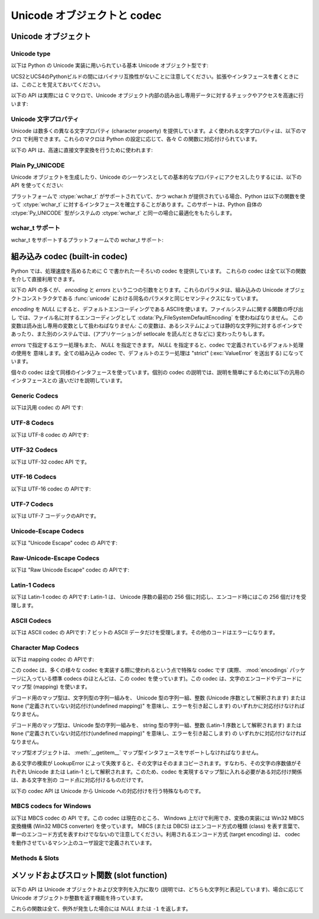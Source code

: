 .. highlightlang:: c

.. _unicodeobjects:

Unicode オブジェクトと codec
-----------------------------

.. sectionauthor:: Marc-Andre Lemburg <mal@lemburg.com>

Unicode オブジェクト
^^^^^^^^^^^^^^^^^^^^^

Unicode type
"""""""""""""

以下は Python の Unicode 実装に用いられている基本 Unicode  オブジェクト型です:


.. ctype:: Py_UNICODE

   この型はUnicode序数(Unicode ordinal)を保持するための基礎単位として、 Pythonが内部的に使います。
   Pythonのデフォルトのビルドでは、 :ctype:`Py_UNICODE` として16-bit型を利用し、 Unicodeの値を内部ではUCS-2で保持します。
   UCS4版のPythonをビルドすることもできます。(最近の多くのLinuxディストリビューションでは UCS4版のPythonがついてきます)
   UCS4版ビルドでは :ctype:`Py_UNICODE` に32-bit型を利用し、内部ではUnicode データをUCS4で保持します。
   :ctype:`wchar_t` が利用できて、PythonのUnicodeに関するビルドオプションと
   一致するときは、 :ctype:`Py_UNICODE` は :ctype:`wchar_t` をtypedefでエイリアス
   され、ネイティブプラットフォームに対する互換性を高めます。それ以外のすべてのプラットフォームでは、 :ctype:`Py_UNICODE` は
   :ctype:`unsigned short` (UCS2) か :ctype:`unsigned long` (UCS4) の
   typedefによるエイリアスになります。

UCS2とUCS4のPythonビルドの間にはバイナリ互換性がないことに注意してください。拡張やインタフェースを書くときには、このことを覚えておいてください。


.. ctype:: PyUnicodeObject

   この :ctype:`PyObject` のサブタイプは Unicode オブジェクトを表現します。


.. cvar:: PyTypeObject PyUnicode_Type

   この :ctype:`PyTypeObject` のインスタンスは Python の Unicode 型を表現します。
   Pythonレイヤにおける ``unicode`` や ``types.UnicodeType`` と同じオブジェクトです。

以下の API は実際には C マクロで、Unicode オブジェクト内部の読み出し専用データに対するチェックやアクセスを高速に行います:


.. cfunction:: int PyUnicode_Check(PyObject *o)

   *o* が Unicode 文字列型か Unicode 文字列型のサブタイプであるときに真を返します。

   .. versionchanged:: 2.2
      サブタイプを引数にとれるようになりました.


.. cfunction:: int PyUnicode_CheckExact(PyObject *o)

   *o* が Unicode 文字列型で、かつ Unicode 文字列型のサブタイプでないときに真を返します。

   .. versionadded:: 2.2


.. cfunction:: Py_ssize_t PyUnicode_GET_SIZE(PyObject *o)

   オブジェクトのサイズを返します。 *o* は :ctype:`PyUnicodeObject` でなければなりません (チェックはしません)。

   .. versionchanged:: 2.5
      これらの関数は以前は :ctype:`int` を返していました。
      この変更により、 64bit システムを正しくサポートするには修正が必要になります。

.. cfunction:: Py_ssize_t PyUnicode_GET_DATA_SIZE(PyObject *o)

   オブジェクトの内部バッファのサイズをバイト数で返します。 *o* は :ctype:`PyUnicodeObject` でなければなりません
   (チェックはしません)。

   .. versionchanged:: 2.5
      これらの関数は以前は :ctype:`int` を返していました。
      この変更により、 64bit システムを正しくサポートするには修正が必要になります。

.. cfunction:: Py_UNICODE* PyUnicode_AS_UNICODE(PyObject *o)

   オブジェクト内部の :ctype:`Py_UNICODE` バッファへのポインタを返します。  *o* は :ctype:`PyUnicodeObject`
   でなければなりません (チェックはしません)。


.. cfunction:: const char* PyUnicode_AS_DATA(PyObject *o)

   オブジェクト内部バッファへのポインタを返します。  *o* は :ctype:`PyUnicodeObject` でなければなりません
   (チェックはしません)。

.. cfunction:: int PyUnicode_ClearFreeList()

   free list をクリアします。
   開放できなかった要素数を返します。

   .. versionadded:: 2.6


Unicode 文字プロパティ
""""""""""""""""""""""""

Unicode は数多くの異なる文字プロパティ (character property) を提供しています。よく使われる文字プロパティは、以下のマクロ
で利用できます。これらのマクロは Python の設定に応じて、各々 C の関数に対応付けられています。


.. cfunction:: int Py_UNICODE_ISSPACE(Py_UNICODE ch)

   *ch* が空白文字かどうかに応じて 1 または 0 を返します。


.. cfunction:: int Py_UNICODE_ISLOWER(Py_UNICODE ch)

   *ch* が小文字かどうかに応じて 1 または 0 を返します。


.. cfunction:: int Py_UNICODE_ISUPPER(Py_UNICODE ch)

   *ch* が大文字かどうかに応じて 1 または 0 を返します。


.. cfunction:: int Py_UNICODE_ISTITLE(Py_UNICODE ch)

   *ch* がタイトルケース文字 (titlecase character) かどうかに応じて 1 または 0 を返します。


.. cfunction:: int Py_UNICODE_ISLINEBREAK(Py_UNICODE ch)

   *ch* が改行文字かどうかに応じて 1 または 0 を返します。


.. cfunction:: int Py_UNICODE_ISDECIMAL(Py_UNICODE ch)

   *ch* が 10 進の数字文字かどうかに応じて 1 または 0 を返します。


.. cfunction:: int Py_UNICODE_ISDIGIT(Py_UNICODE ch)

   *ch* が 2 進の数字文字かどうかに応じて 1 または 0 を返します。


.. cfunction:: int Py_UNICODE_ISNUMERIC(Py_UNICODE ch)

   *ch* が数字文字かどうかに応じて 1 または 0 を返します。


.. cfunction:: int Py_UNICODE_ISALPHA(Py_UNICODE ch)

   *ch* がアルファベット文字かどうかに応じて 1 または 0 を返します。


.. cfunction:: int Py_UNICODE_ISALNUM(Py_UNICODE ch)

   *ch* が英数文字かどうかに応じて 1 または 0 を返します。

以下の API は、高速に直接文字変換を行うために使われます:


.. cfunction:: Py_UNICODE Py_UNICODE_TOLOWER(Py_UNICODE ch)

   *ch* を小文字に変換したものを返します。


.. cfunction:: Py_UNICODE Py_UNICODE_TOUPPER(Py_UNICODE ch)

   *ch* を大文字に変換したものを返します。


.. cfunction:: Py_UNICODE Py_UNICODE_TOTITLE(Py_UNICODE ch)

   *ch* をタイトルケース文字に変換したものを返します。


.. cfunction:: int Py_UNICODE_TODECIMAL(Py_UNICODE ch)

   *ch* を 10 進の正の整数に変換したものを返します。不可能ならば ``-1`` を返します。このマクロは例外を送出しません。


.. cfunction:: int Py_UNICODE_TODIGIT(Py_UNICODE ch)

   *ch* を一桁の 2 進整数に変換したものを返します。不可能ならば ``-1`` を返します。このマクロは例外を送出しません。


.. cfunction:: double Py_UNICODE_TONUMERIC(Py_UNICODE ch)

   *ch* を :ctype:`double` に変換したものを返します。不可能ならば ``-1.0`` を返します。このマクロは例外を送出しません。


Plain Py_UNICODE
""""""""""""""""

Unicode オブジェクトを生成したり、Unicode のシーケンスとしての基本的なプロパティにアクセスしたりするには、以下の API を使ってください:


.. cfunction:: PyObject* PyUnicode_FromUnicode(const Py_UNICODE *u, Py_ssize_t size)

   *size* で指定された長さを持つ Py_UNICODE 型バッファ *u*  から Unicode オブジェクトを生成します。 *u* を *NULL*
   にしてもよく、その場合オブジェクトの内容は未定義です。バッファに必要な情報を埋めるのはユーザの責任です。バッファの内容は新たなオブジェクトに
   コピーされます。バッファが *NULL* でない場合、戻り値は共有されたオブジェクトになることがあります。従って、この関数が返す Unicode
   オブジェクトを変更してよいのは *u* が *NULL* のときだけです。

   .. versionchanged:: 2.5
      この関数は以前は *size* の型に :ctype:`int` を利用していました。
      この変更により、 64bit システムを正しくサポートするには修正が必要になります。

.. cfunction:: Py_UNICODE* PyUnicode_AsUnicode(PyObject *unicode)

   Unicode オブジェクトの内部バッファ :ctype:`Py_UNICODE` に対する読み出し専用のポインタを返します。 *unicode* が
   Unicode オブジェクトでなければ *NULL* を返します。


.. cfunction:: Py_ssize_t PyUnicode_GetSize(PyObject *unicode)

   Unicode オブジェクトの長さを返します。

   .. versionchanged:: 2.5
      これらの関数は以前は :ctype:`int` を返していました。
      この変更により、 64bit システムを正しくサポートするには修正が必要になります。

.. cfunction:: PyObject* PyUnicode_FromEncodedObject(PyObject *obj, const char *encoding, const char *errors)

   あるエンコード方式でエンコードされたオブジェクト *obj* を Unicode オブジェクトに型強制して、参照カウントをインクリメントして返します。

   型強制は以下のようにして行われます:

   文字列やその他の char バッファ互換オブジェクトの場合、オブジェクトは *encoding* に従ってデコードされます。このとき *error* で
   定義されたエラー処理を用います。これら二つの引数は *NULL* にでき、その場合デフォルト値が使われます (詳細は次の節を参照してください)

   その他のUnicodeオブジェクトを含むオブジェクトは :exc:`TypeError` 例外を引き起こします。

   この API は、エラーが生じたときには *NULL* を返します。呼び出し側は返されたオブジェクトを decref する責任があります。


.. cfunction:: PyObject* PyUnicode_FromObject(PyObject *obj)

   ``PyUnicode_FromEncodedObject(obj, NULL, "strict")`` を行うショートカットで、インタプリタは Unicode
   への型強制が必要な際に常にこの関数を使います。

プラットフォームで :ctype:`wchar_t` がサポートされていて、かつ wchar.h が提供されている場合、Python は以下の関数を使って
:ctype:`wchar_t` に対するインタフェースを確立することがあります。このサポートは、Python 自体の :ctype:`Py_UNICODE`
型がシステムの :ctype:`wchar_t` と同一の場合に最適化をもたらします。

wchar_t サポート
"""""""""""""""""

wchar_t をサポートするプラットフォームでの wchar_t サポート:

.. cfunction:: PyObject* PyUnicode_FromWideChar(const wchar_t *w, Py_ssize_t size)

   *size* の :ctype:`wchar_t` バッファ *w* から Unicode オブジェクトを生成します。失敗すると *NULL* を返します。

   .. versionchanged:: 2.5
      この関数は以前は *size* の型に :ctype:`int` を利用していました。
      この変更により、 64bit システムを正しくサポートするには修正が必要になります。


.. cfunction:: Py_ssize_t PyUnicode_AsWideChar(PyUnicodeObject *unicode, wchar_t *w, Py_ssize_t size)

   Unicode オブジェクトの内容を :ctype:`wchar_t` バッファ *w* にコピーします。最大で *size* 個の
   :ctype:`wchar_t` 文字を (末尾の 0-終端文字を除いて) コピーします。コピーした :ctype:`wchar_t`
   文字の個数を返します。エラーの時には -1 を返します。 :ctype:`wchar_t` 文字列は 0-終端されている場合も、されていない場合も
   あります。関数の呼び出し手の責任で、アプリケーションの必要に応じて :ctype:`wchar_t` 文字列を 0-終端してください。

   .. versionchanged:: 2.5
      この関数は以前は :ctype:`int` を返していました。
      この変更により、 64bit システムを正しくサポートするには修正が必要になります。


.. _builtincodecs:

組み込み codec (built-in codec)
^^^^^^^^^^^^^^^^^^^^^^^^^^^^^^^

Python では、処理速度を高めるために C で書かれた一そろいの codec を提供しています。
これらの codec は全て以下の関数を介して直接利用できます。

以下の API の多くが、 *encoding* と *errors* という二つの引数をとります。これらのパラメタは、組み込みの Unicode
オブジェクトコンストラクタである :func:`unicode` における同名のパラメタと同じセマンティクスになっています。

*encoding* を *NULL* にすると、デフォルトエンコーディングである ASCIIを使います。ファイルシステムに関する関数の呼び出し
では、ファイル名に対するエンコーディングとして :cdata:`Py_FileSystemDefaultEncoding` を使わねばなりません。
この変数は読み出し専用の変数として扱わねばなりません: この変数は、あるシステムによっては静的な文字列に対するポインタで
あったり、また別のシステムでは、(アプリケーションが setlocale を読んだときなどに) 変わったりもします。

*errors* で指定するエラー処理もまた、 *NULL* を指定できます。 *NULL* を指定すると、codec で定義されているデフォルト処理の使用を
意味します。全ての組み込み codec で、デフォルトのエラー処理は "strict" (:exc:`ValueError` を送出する) になっています。

個々の codec は全て同様のインタフェースを使っています。個別の codec の説明では、説明を簡単にするために以下の汎用のインタフェースとの
違いだけを説明しています。


Generic Codecs
""""""""""""""

以下は汎用 codec の API です:

.. cfunction:: PyObject* PyUnicode_Decode(const char *s, Py_ssize_t size, const char *encoding, const char *errors)

   何らかのエンコード方式でエンコードされた、 *size* バイトの文字列 *s* をデコードして Unicode オブジェクトを生成します。
   *encoding* と *errors* は、組み込み関数 unicode() の同名のパラメタと同じ意味を持ちます。使用する codec の検索は、
   Python の codec レジストリを使って行います。codec が例外を送出した場合には *NULL* を返します。

   .. versionchanged:: 2.5
      この関数は以前は *size* の型に :ctype:`int` を利用していました。
      この変更により、 64bit システムを正しくサポートするには修正が必要になります。

.. cfunction:: PyObject* PyUnicode_Encode(const Py_UNICODE *s, Py_ssize_t size, const char *encoding, const char *errors)

   *size* で指定されたサイズの :ctype:`Py_UNICODE` バッファをエンコードした Python 文字列オブジェクトを返します。
   *encoding* および *errors* は Unicode 型の :meth:`encode` メソッドに与える同名のパラメタと
   同じ意味を持ちます。使用する codec の検索は、 Python の codec レジストリを使って行います。codec が例外を送出した場合には
   *NULL* を返します。

   .. versionchanged:: 2.5
      この関数は以前は *size* の型に :ctype:`int` を利用していました。
      この変更により、 64bit システムを正しくサポートするには修正が必要になります。

.. cfunction:: PyObject* PyUnicode_AsEncodedString(PyObject *unicode, const char *encoding, const char *errors)

   Unicode オブジェクトをエンコードし、その結果を Python 文字列オブジェクトとして返します。 *encoding* および *errors* は
   Unicode 型の :meth:`encode` メソッドに与える同名のパラメタと同じ意味を持ちます。使用する codec の検索は、 Python の
   codec レジストリを使って行います。codec が例外を送出した場合には *NULL* を返します。


UTF-8 Codecs
""""""""""""

以下は UTF-8 codec の APIです:


.. cfunction:: PyObject* PyUnicode_DecodeUTF8(const char *s, Py_ssize_t size, const char *errors)

   UTF-8 でエンコードされた *size* バイトの文字列 *s* から Unicode オブジェクトを生成します。codec が例外を送出した場合には
   *NULL* を返します。

   .. versionchanged:: 2.5
      この関数は以前は *size* の型に :ctype:`int` を利用していました。
      この変更により、 64bit システムを正しくサポートするには修正が必要になります。

.. cfunction:: PyObject* PyUnicode_DecodeUTF8Stateful(const char *s, Py_ssize_t size, const char *errors, Py_ssize_t *consumed)

   *consumed* が *NULL* の場合、 :cfunc:`PyUnicode_DecodeUTF8` と同じように動作します。 *consumed* が
   *NULL* でない場合、 :cfunc:`PyUnicode_DecodeUTF8Stateful` は末尾の不完全な UTF-8 バイト列
   をエラーとみなしません。これらのバイト列はデコードされず、デコードされたバイト数を *consumed* に返します。

   .. versionadded:: 2.4

   .. versionchanged:: 2.5
      この関数は以前は *size* の型に :ctype:`int` を利用していました。
      この変更により、 64bit システムを正しくサポートするには修正が必要になります。

.. cfunction:: PyObject* PyUnicode_EncodeUTF8(const Py_UNICODE *s, Py_ssize_t size, const char *errors)

   *size* で指定された長さを持つ :ctype:`Py_UNICODE` 型バッファを UTF-8 でエンコードし、 Python
   文字列オブジェクトにして返します。 codec が例外を送出した場合には *NULL* を返します。

   .. versionchanged:: 2.5
      この関数は以前は *size* の型に :ctype:`int` を利用していました。
      この変更により、 64bit システムを正しくサポートするには修正が必要になります。

.. cfunction:: PyObject* PyUnicode_AsUTF8String(PyObject *unicode)

   UTF-8 で Unicode オブジェクトをエンコードし、結果を Python 文字列オブジェクトとして返します。エラー処理は "strict" です。
   codec が例外を送出した場合には *NULL* を返します。


UTF-32 Codecs
"""""""""""""

以下は UTF-32 codec API です。


.. cfunction:: PyObject* PyUnicode_DecodeUTF32(const char *s, Py_ssize_t size, const char *errors, int *byteorder)

   UTF-32 でエンコードされたバッファ文字列から *length* バイトをデコードし、
   Unicodeオブジェクトとして返します。
   *errors* は(非 *NULL* なら)エラーハンドラを指定します。デフォルトは "strict" です。

   *byteorder* が非 *NULL* の時、デコーダは与えられたオーダーでデコードを開始します。 ::

      *byteorder == -1: little endian
      *byteorder == 0:  native order
      *byteorder == 1:  big endian

   ``*byteorder`` が 0 で入力データの最初の4バイトがバイトオーダーマーク(BOM)だった場合、
   デコーダーはBOMによってバイトオーダーを切り替え、BOMは結果の unicode 文字列には含まれません。
   ``*byteorder`` が ``-1`` か ``1`` だった場合、すべてのBOMは出力へコピーされます。

   デコードが完了した後、入力データの終端に来た時点でのバイトオーダーを *\*byteorder* にセットします。

   narrow build の場合、BMP外のコードポイントはサロゲートペアとしてデコードされます。

   *byteorder* が *NULL* のとき、コーデックは native order モードで開始します。

   codec が例外を発生させたときは *NULL* を返します。

   .. versionadded:: 2.6


.. cfunction:: PyObject* PyUnicode_DecodeUTF32Stateful(const char *s, Py_ssize_t size, const char *errors, int *byteorder, Py_ssize_t *consumed)

   *consumed* が *NULL* のとき、 :cfunc:`PyUnicode_DecodeUTF32` と同じように振る舞います。
   *consumed* が非 *NULL* のとき、 :cfunc:`PyUnicode_DecodeUTF32Stateful` は末尾の
   不完全な(4で割り切れない数などの)UTF-32バイト列をエラーとして扱いません。
   末尾の不完全なバイト列はデコードされず、デコードされたバイトすが *consumed*
   に格納されます。

   .. versionadded:: 2.6


.. cfunction:: PyObject* PyUnicode_EncodeUTF32(const Py_UNICODE *s, Py_ssize_t size, const char *errors, int byteorder)

   *s* の Unicode データを UTF-32 にエンコードした値を格納した Python の bytes
   オブジェクトを返します。
   出力は以下のバイトオーダーで従って書かれます。 ::

      byteorder == -1: little endian
      byteorder == 0:  native byte order (writes a BOM mark)
      byteorder == 1:  big endian

   byteorder が ``0`` のとき、出力文字列は常にUnicode BOMマーク(U+FEFF)で始まります。
   それ以外の2つのモードでは、先頭にBOMマークは出力されません。

   *Py_UNICODE_WIDE* が定義されていないとき、サロゲートペアを1つのコードポイントとして
   出力します。

   コーデックが例外を発生させた場合、 *NULL* を返します。

   .. versionadded:: 2.6


.. cfunction:: PyObject* PyUnicode_AsUTF32String(PyObject *unicode)

   ネイティブバイトオーダーで UTF-32 エンコーディングを使って Python 文字列を
   返します。
   文字列は常に BOM マークで始まります。
   エラーハンドラは "strict" です。
   コーデックが例外を発生させたときは *NULL* を返します。

   .. versionadded:: 2.6


UTF-16 Codecs
"""""""""""""

以下は UTF-16 codec の APIです:


.. cfunction:: PyObject* PyUnicode_DecodeUTF16(const char *s, Py_ssize_t size, const char *errors, int *byteorder)

   UTF-16 でエンコードされたバッファ *s* から *size* バイトデコードして、結果を Unicode オブジェクトで返します。 *errors*
   は (*NULL* でない場合) エラー処理方法を定義します。デフォルト値は "strict" です。

   *byteorder* が *NULL* でない場合、デコード機構は以下のように指定されたバイト整列 (byte order) に従ってデコードを開始
   します::

      *byteorder == -1: リトルエンディアン
      *byteorder == 0:  ネイティブ
      *byteorder == 1:  ビッグエンディアン

   ``*byteorder`` が 0 で、入力データの先頭2バイトがバイトオーダーマーク (BOM)
   だった場合、デコーダは BOM が示すバイトオーダーに切り替え、そのBOMを結果の Unicode
   文字列にコピーしません。
   ``*byteorder`` が ``-1`` か ``1`` だった場合、すべてのBOMは出力へコピーされます。
   (出力では ``\ufeff`` か ``\ufffe`` のどちらかになるでしょう)

   デコードを完結した後、*\*byteorder* は入力データの終点現在に
   おけるバイトオーダーに設定されます。

   *byteorder* が *NULL* の場合、 codec はネイティブバイト整列のモードで開始します。

   codec が例外を送出した場合には *NULL* を返します。

   .. versionchanged:: 2.5
      この関数は以前は *size* の型に :ctype:`int` を利用していました。
      この変更により、 64bit システムを正しくサポートするには修正が必要になります。


.. cfunction:: PyObject* PyUnicode_DecodeUTF16Stateful(const char *s, Py_ssize_t size, const char *errors, int *byteorder, Py_ssize_t *consumed)

   *consumed* が *NULL* の場合、 :cfunc:`PyUnicode_DecodeUTF16` と同じように動作します。 *consumed* が
   *NULL* でない場合、 :cfunc:`PyUnicode_DecodeUTF16Stateful` は末尾の不完全な UTF-16 バイト列
   (奇数長のバイト列や分割されたサロゲートペア) をエラーとみなしません。これらのバイト列はデコードされず、デコードされたバイト数を *consumed*
   に返します。

   .. versionadded:: 2.4

   .. versionchanged:: 2.5
      この関数は以前は *size* の型に :ctype:`int` を利用していました。
      この変更により、 64bit システムを正しくサポートするには修正が必要になります。


.. cfunction:: PyObject* PyUnicode_EncodeUTF16(const Py_UNICODE *s, Py_ssize_t size, const char *errors, int byteorder)

   *s* 中の Unicode データを UTF-16 でエンコードした結果が入っている Python 文字列オブジェクトを返します。
   出力は以下のバイトオーダーに従って書き出されます::

      byteorder == -1: リトルエンディアン
      byteorder == 0:  ネイティブ (BOM マーカを書き出します)
      byteorder == 1:  ビッグエンディアン

   byteorder が ``0`` の場合、出力結果となる文字列は常に Unicode BOM マーカ
   (U+FEFF) で始まります。それ以外のモードでは、 BOM マーカを頭につけません。

   *Py_UNICODE_WIDE* が定義されている場合、単一の :ctype:`Py_UNICODE` 値はサロゲートペアとして表現されることがあります。
   *Py_UNICODE_WIDE* が定義されていなければ、各 :ctype:`Py_UNICODE` 値は UCS-2 文字として表現されます。

   codec が例外を送出した場合には *NULL* を返します。

   .. versionchanged:: 2.5
      この関数は以前は *size* の型に :ctype:`int` を利用していました。
      この変更により、 64bit システムを正しくサポートするには修正が必要になります。

.. cfunction:: PyObject* PyUnicode_AsUTF16String(PyObject *unicode)

   ネイティブバイトオーダの UTF-16 でエンコードされた Python 文字列を返します。文字列は常に BOM マーカから始まります。エラー処理は
   "strict" です。 codec が例外を送出した場合には *NULL* を返します。


UTF-7 Codecs
""""""""""""
以下は UTF-7 コーデックのAPIです。

.. cfunction:: PyObject* PyUnicode_DecodeUTF7(const char *s, Py_ssize_t size, const char *errors)

   UTF-7 でエンコードされた *size* バイトの文字列 *s* をデコードして
   Unicode オブジェクトを作成します。
   コーデックが例外を発生させたときは *NULL* を返します。


.. cfunction:: PyObject* PyUnicode_DecodeUTF8Stateful(const char *s, Py_ssize_t size, const char *errors, Py_ssize_t *consumed)

   *consumed* が *NULL* のとき、 :cfunc:`PyUnicode_DecodeUTF7` と同じように動作します。
   *consumed* が非 *NULL* のとき、末尾の不完全な UTF-7 base-64 部分をエラーとしません。
   不完全な部分のバイト列はデコードせずに、デコードしたバイト数を *consumed* に格納します。


.. cfunction:: PyObject* PyUnicode_EncodeUTF7(const Py_UNICODE *s, Py_ssize_t size, int base64SetO, int base64WhiteSpace, const char *errors)

   与えられたサイズの :ctype:`Py_UNICODE` バッファを UTF-7 でエンコードして、
   Python の bytes オブジェクトとして返します。
   コーデックが例外を発生させたときは *NULL* を返します。

   If *base64SetO* is nonzero, "Set O" (punctuation that has no otherwise
   special meaning) will be encoded in base-64.  If *base64WhiteSpace* is
   nonzero, whitespace will be encoded in base-64.  Both are set to zero for the
   Python "utf-7" codec.
   *base64SetO* が非ゼロのとき、 "Set O" 文字
   (他の場合には何も特別な意味を持たない句読点) を base-64 エンコードします。
   *base64WhiteSpace* が非ゼロのとき、空白文字を base-64 エンコードします。
   Python の "utf-7" コーデックでは、両方ともゼロに設定されています。


Unicode-Escape Codecs
"""""""""""""""""""""""

以下は "Unicode Escape" codec の APIです:


.. cfunction:: PyObject* PyUnicode_DecodeUnicodeEscape(const char *s, Py_ssize_t size, const char *errors)

   Unicode-Escape でエンコードされた *size* バイトの文字列 *s* から Unicode オブジェクトを生成します。codec
   が例外を送出した場合には *NULL* を返します。

   .. versionchanged:: 2.5
      この関数は以前は *size* の型に :ctype:`int` を利用していました。
      この変更により、 64bit システムを正しくサポートするには修正が必要になります。


.. cfunction:: PyObject* PyUnicode_EncodeUnicodeEscape(const Py_UNICODE *s, Py_ssize_t size)

   *size* で指定された長さを持つ :ctype:`Py_UNICODE` 型バッファを Unicode-Escape でエンコードし、 Python
   文字列オブジェクトにして返します。 codec が例外を送出した場合には *NULL* を返します。

   .. versionchanged:: 2.5
      この関数は以前は *size* の型に :ctype:`int` を利用していました。
      この変更により、 64bit システムを正しくサポートするには修正が必要になります。


.. cfunction:: PyObject* PyUnicode_AsUnicodeEscapeString(PyObject *unicode)

   Unicode-Escape で Unicode オブジェクトをエンコードし、結果を  Python 文字列オブジェクトとして返します。エラー処理は
   "strict" です。 codec が例外を送出した場合には *NULL* を返します。


Raw-Unicode-Escape Codecs
"""""""""""""""""""""""""

以下は "Raw Unicode Escape" codec の APIです:


.. cfunction:: PyObject* PyUnicode_DecodeRawUnicodeEscape(const char *s, Py_ssize_t size, const char *errors)

   Raw-Unicode-Escape でエンコードされた *size* バイトの文字列 *s* から Unicode オブジェクトを生成します。codec
   が例外を送出した場合には *NULL* を返します。

   .. versionchanged:: 2.5
      この関数は以前は *size* の型に :ctype:`int` を利用していました。
      この変更により、 64bit システムを正しくサポートするには修正が必要になります。


.. cfunction:: PyObject* PyUnicode_EncodeRawUnicodeEscape(const Py_UNICODE *s, Py_ssize_t size, const char *errors)

   *size* で指定された長さを持つ :ctype:`Py_UNICODE` 型バッファを Raw-Unicode-Escape でエンコードし、 Python
   文字列オブジェクトにして返します。 codec が例外を送出した場合には *NULL* を返します。

   .. versionchanged:: 2.5
      この関数は以前は *size* の型に :ctype:`int` を利用していました。
      この変更により、 64bit システムを正しくサポートするには修正が必要になります。


.. cfunction:: PyObject* PyUnicode_AsRawUnicodeEscapeString(PyObject *unicode)

   Raw-Unicode-Escape で Unicode オブジェクトをエンコードし、結果を  Python 文字列オブジェクトとして返します。エラー処理は
   "strict" です。 codec が例外を送出した場合には *NULL* を返します。

Latin-1 Codecs
""""""""""""""

以下は Latin-1 codec の APIです: Latin-1 は、 Unicode 序数の最初の 256 個に対応し、エンコード時にはこの 256
個だけを受理します。


.. cfunction:: PyObject* PyUnicode_DecodeLatin1(const char *s, Py_ssize_t size, const char *errors)

   Latin-1 でエンコードされた *size* バイトの文字列 *s* から Unicode オブジェクトを生成します。codec が例外を送出した場合には
   *NULL* を返します。

   .. versionchanged:: 2.5
      この関数は以前は *size* の型に :ctype:`int` を利用していました。
      この変更により、 64bit システムを正しくサポートするには修正が必要になります。


.. cfunction:: PyObject* PyUnicode_EncodeLatin1(const Py_UNICODE *s, Py_ssize_t size, const char *errors)

   *size* で指定された長さを持つ :ctype:`Py_UNICODE` 型バッファを Latin-1 でエンコードし、 Python
   文字列オブジェクトにして返します。 codec が例外を送出した場合には *NULL* を返します。

   .. versionchanged:: 2.5
      この関数は以前は *size* の型に :ctype:`int` を利用していました。
      この変更により、 64bit システムを正しくサポートするには修正が必要になります。


.. cfunction:: PyObject* PyUnicode_AsLatin1String(PyObject *unicode)

   Latin-1 で Unicode オブジェクトをエンコードし、結果を Python 文字列オブジェクトとして返します。エラー処理は "strict" です。
   codec が例外を送出した場合には *NULL* を返します。

ASCII Codecs
""""""""""""

以下は ASCII codec の APIです: 7 ビットの ASCII データだけを受理します。その他のコードはエラーになります。


.. cfunction:: PyObject* PyUnicode_DecodeASCII(const char *s, Py_ssize_t size, const char *errors)

   ASCII でエンコードされた *size* バイトの文字列 *s* から Unicode オブジェクトを生成します。codec が例外を送出した場合には
   *NULL* を返します。

   .. versionchanged:: 2.5
      この関数は以前は *size* の型に :ctype:`int` を利用していました。
      この変更により、 64bit システムを正しくサポートするには修正が必要になります。


.. cfunction:: PyObject* PyUnicode_EncodeASCII(const Py_UNICODE *s, Py_ssize_t size, const char *errors)

   *size* で指定された長さを持つ :ctype:`Py_UNICODE` 型バッファを ASCII でエンコードし、 Python
   文字列オブジェクトにして返します。 codec が例外を送出した場合には *NULL* を返します。

   .. versionchanged:: 2.5
      この関数は以前は *size* の型に :ctype:`int` を利用していました。
      この変更により、 64bit システムを正しくサポートするには修正が必要になります。


.. cfunction:: PyObject* PyUnicode_AsASCIIString(PyObject *unicode)

   ASCII で Unicode オブジェクトをエンコードし、結果を Python 文字列オブジェクトとして返します。エラー処理は "strict" です。
   codec が例外を送出した場合には *NULL* を返します。


Character Map Codecs
""""""""""""""""""""

以下は mapping codec の APIです:

この codec は、多くの様々な codec を実装する際に使われるという点で特殊な codec です (実際、 :mod:`encodings`
パッケージに入っている標準 codecs のほとんどは、この codec を使っています)。この codec は、文字のエンコードやデコードにマップ型
(mapping) を使います。

デコード用のマップ型は、文字列型の字列一組みを、 Unicode 型の字列一組、整数 (Unicode 序数として解釈されます) または ``None``
("定義されていない対応付け(undefined mapping)" を意味し、エラーを引き起こします) のいずれかに対応付けなければなりません。

デコード用のマップ型は、Unicode 型の字列一組みを、 string 型の字列一組、整数 (Latin-1 序数として解釈されます) または
``None`` ("定義されていない対応付け(undefined mapping)" を意味し、エラーを引き起こします) の
いずれかに対応付けなければなりません。

マップ型オブジェクトは、 :meth:`__getitem__` マップ型インタフェースをサポートしなければなりません。

ある文字の検索が LookupError によって失敗すると、その文字はそのままコピーされます。すなわち、その文字の序数値がそれぞれ  Unicode または
Latin-1 として解釈されます。このため、codec を実現するマップ型に入れる必要がある対応付け関係は、ある文字を別の
コード点に対応付けるものだけです。


.. cfunction:: PyObject* PyUnicode_DecodeCharmap(const char *s, Py_ssize_t size, PyObject *mapping, const char *errors)

   エンコードされた *size* バイトの文字列 *s* から  *mapping* に指定されたオブジェクトを使って Unicode オブジェクトを
   生成します。codec が例外を送出した場合には *NULL* を返します。
   もし、 *mapping* が *NULL* だった場合、latin-1でデコーディングされます。それ以外の場合では、 *mapping* はbyteに対する辞書マップ
   (訳注: sに含まれる文字のunsignedな値をint型でキーとして、値として変換対象の Unicode文字を表すUnicode文字列になっているような辞書)
   か、ルックアップテーブルとして扱われるunicode文字列です。

   文字列(訳注: mappingがunicode文字列として渡された場合)の長さより大きい byte値や、(訳注: mappingにしたがって変換した結果が)
   U+FFFE "characters" になる Byte値は、"undefined mapping" として扱われます。

   .. versionchanged:: 2.4
      mapping引数としてunicodeが使えるようになりました.

   .. versionchanged:: 2.5
      この関数は以前は *size* の型に :ctype:`int` を利用していました。
      この変更により、 64bit システムを正しくサポートするには修正が必要になります。

.. cfunction:: PyObject* PyUnicode_EncodeCharmap(const Py_UNICODE *s, Py_ssize_t size, PyObject *mapping, const char *errors)

   *size* で指定された長さを持つ :ctype:`Py_UNICODE` 型バッファを *mapping* に指定されたオブジェクトを使ってエンコードし、
   Python 文字列オブジェクトにして返します。 codec が例外を送出した場合には *NULL* を返します。

   .. versionchanged:: 2.5
      この関数は以前は *size* の型に :ctype:`int` を利用していました。
      この変更により、 64bit システムを正しくサポートするには修正が必要になります。

.. cfunction:: PyObject* PyUnicode_AsCharmapString(PyObject *unicode, PyObject *mapping)

   Unicode オブジェクトを *mapping* に指定されたオブジェクトを使ってエンコードし、結果を Python 文字列オブジェクトとして返します。
   エラー処理は "strict" です。 codec が例外を送出した場合には *NULL* を返します。

以下の codec API は Unicode から Unicode への対応付けを行う特殊なものです。


.. cfunction:: PyObject* PyUnicode_TranslateCharmap(const Py_UNICODE *s, Py_ssize_t size, PyObject *table, const char *errors)

   *で* 指定された長さを持つ :ctype:`Py_UNICODE` バッファを、文字変換マップ *table* を適用して変換し、変換結果を Unicode
   オブジェクトで返します。codec が例外を発行した場合には *NULL* を返します。

   対応付けを行う *table* は、 Unicode 序数を表す整数を Unicode 序数を表す整数または ``None`` に対応付けます。
   (``None`` の場合にはその文字を削除します)

   対応付けテーブルが提供する必要があるメソッドは :meth:`__getitem__` インタフェースだけです; 従って、辞書や
   シーケンス型を使ってもうまく動作します。対応付けを行っていない (:exc:`LookupError` を起こすような) 文字序数に対しては、
   変換は行わず、そのままコピーします。

   .. versionchanged:: 2.5
      この関数は以前は *size* の型に :ctype:`int` を利用していました。
      この変更により、 64bit システムを正しくサポートするには修正が必要になります。

MBCS codecs for Windows
"""""""""""""""""""""""

以下は MBCS codec の API です。この codec は現在のところ、 Windows 上だけで利用でき、変換の実装には Win32 MBCS
変換機構 (Win32 MBCS converter) を使っています。 MBCS (または DBCS) はエンコード方式の種類 (class)
を表す言葉で、単一のエンコード方式を表すわけでなないので注意してください。利用されるエンコード方式 (target encoding) は、 codec
を動作させているマシン上のユーザ設定で定義されています。


.. cfunction:: PyObject* PyUnicode_DecodeMBCS(const char *s, Py_ssize_t size, const char *errors)

   MBCS でエンコードされた *size* バイトの文字列 *s* から Unicode オブジェクトを生成します。codec が例外を送出した場合には
   *NULL* を返します。

   .. versionchanged:: 2.5
      この関数は以前は *size* の型に :ctype:`int` を利用していました。
      この変更により、 64bit システムを正しくサポートするには修正が必要になります。


.. cfunction:: PyObject* PyUnicode_DecodeMBCSStateful(const char *s, int size, const char *errors, int *consumed)

   *consumed* が *NULL* のとき、 :cfunc:`PyUnicode_DecodeMBCS` と同じ動作をします。
   *consumed* が *NULL* でないとき、 :cfunc:`PyUnicode_DecodeMBCSStateful` は
   文字列の最後にあるマルチバイト文字の前半バイトをデコードせず、 *consumed* にデコードしたバイト数を格納します。

   .. versionadded:: 2.5


.. cfunction:: PyObject* PyUnicode_EncodeMBCS(const Py_UNICODE *s, Py_ssize_t size, const char *errors)

   *size* で指定された長さを持つ :ctype:`Py_UNICODE` 型バッファを MBCS でエンコードし、 Python
   文字列オブジェクトにして返します。 codec が例外を送出した場合には *NULL* を返します。

   .. versionchanged:: 2.5
      この関数は以前は *size* の型に :ctype:`int` を利用していました。
      この変更により、 64bit システムを正しくサポートするには修正が必要になります。


.. cfunction:: PyObject* PyUnicode_AsMBCSString(PyObject *unicode)

   MBCS で Unicode オブジェクトをエンコードし、結果を Python 文字列オブジェクトとして返します。エラー処理は "strict" です。
   codec が例外を送出した場合には *NULL* を返します。


Methods & Slots
"""""""""""""""

.. _unicodemethodsandslots:

メソッドおよびスロット関数 (slot function)
^^^^^^^^^^^^^^^^^^^^^^^^^^^^^^^^^^^^^^^^^^

以下の API は Unicode オブジェクトおよび文字列を入力に取り (説明では、どちらも文字列と表記しています)、場合に応じて Unicode
オブジェクトか整数を返す機能を持っています。

これらの関数は全て、例外が発生した場合には *NULL* または ``-1`` を返します。


.. cfunction:: PyObject* PyUnicode_Concat(PyObject *left, PyObject *right)

   二つの文字列を結合して、新たな Unicode 文字列を生成します。


.. cfunction:: PyObject* PyUnicode_Split(PyObject *s, PyObject *sep, Py_ssize_t maxsplit)

   Unicode 文字列のリストを分割して、 Unicode 文字列からなるリストを返します。 *sep* が *NULL* の場合、全ての空白文字を使って
   分割を行います。それ以外の場合、指定された文字を使って分割を行います。最大で *maxsplit* 個までの分割を行います。 *maxsplit*
   が負ならば分割数に制限を設けません。分割結果のリスト内には分割文字は含みません。

   .. versionchanged:: 2.5
      この関数は以前は *maxsplit* の型に :ctype:`int` を利用していました。
      この変更により、 64bit システムを正しくサポートするには修正が必要になります。

.. cfunction:: PyObject* PyUnicode_Splitlines(PyObject *s, int keepend)

   Unicode 文字列を改行文字で区切り、Unicode 文字列からなるリストを返します。CRLF は一個の改行文字とみなします。 *keepend* が 0
   の場合、分割結果のリスト内に改行文字を含めません。


.. cfunction:: PyObject* PyUnicode_Translate(PyObject *str, PyObject *table, const char *errors)

   文字列に文字変換マップ *table* を適用して変換し、変換結果を  Unicode オブジェクトで返します。

   対応付けを行う *table* は、 Unicode 序数を表す整数を Unicode 序数を表す整数または ``None`` に対応付けます。
   (``None`` の場合にはその文字を削除します)

   対応付けテーブルが提供する必要があるメソッドは :meth:`__getitem__` インタフェースだけです; 従って、辞書や
   シーケンス型を使ってもうまく動作します。対応付けを行っていない (:exc:`LookupError` を起こすような) 文字序数に対しては、
   変換は行わず、そのままコピーします。

   *errors* は codecs で通常使われるのと同じ意味を持ちます。 *errors* は *NULL* にしてもよく、デフォルトエラー処理の
   使用を意味します。


.. cfunction:: PyObject* PyUnicode_Join(PyObject *separator, PyObject *seq)

   指定した *separator* で文字列からなるシーケンスを連結 (join) し、連結結果を Unicode 文字列で返します。


.. cfunction:: int PyUnicode_Tailmatch(PyObject *str, PyObject *substr, Py_ssize_t start, Py_ssize_t end, int direction)

   *substr* が指定された末尾条件 (*direction* == -1 は前方一致、 *direction* ==1 は後方一致) で
   *str*[*start*:*end*] とマッチする場合に 1 を返し、それ以外の場合には 0 を返します。エラーが発生した時は ``-1``
   を返します。

   .. versionchanged:: 2.5
      この関数は以前は *start*, *end* の型に :ctype:`int` を利用していました。
      この変更により、 64bit システムを正しくサポートするには修正が必要になります。


.. cfunction:: Py_ssize_t PyUnicode_Find(PyObject *str, PyObject *substr, Py_ssize_t start, Py_ssize_t end, int direction)

   *str*[*start*:*end*] 中に *substr* が最初に出現する場所を返します。このとき指定された検索方向 *direction*
   (*direction* == 1 は順方向検索、 *direction* == -1 は逆方向検索) で検索します。戻り値は最初にマッチが見つかった場所の
   インデクスです; 戻り値 ``-1`` はマッチが見つからなかったことを表し、 ``-2`` はエラーが発生して例外情報が設定されていることを表します。

   .. versionchanged:: 2.5
      この関数は以前は *start*, *end* の型に :ctype:`int` を利用していました。
      この変更により、 64bit システムを正しくサポートするには修正が必要になります。


.. cfunction:: Py_ssize_t PyUnicode_Count(PyObject *str, PyObject *substr, Py_ssize_t start, Py_ssize_t end)

   ``str[start:end]`` に *substr* が重複することなく出現する回数を返します。エラーが発生した場合には ``-1`` を返します。

   .. versionchanged:: 2.5
      この関数は以前は *start*, *end* と戻り値の型に :ctype:`int` を利用していました。
      この変更により、 64bit システムを正しくサポートするには修正が必要になります。


.. cfunction:: PyObject* PyUnicode_Replace(PyObject *str, PyObject *substr, PyObject *replstr, Py_ssize_t maxcount)

   *str* 中に出現する *substr* を最大で *maxcount* 個 *replstr* に置換し、置換結果を Unicode オブジェクトにして
   返します。 *maxcount* == -1 にすると、全ての *substr* を置換します。

   .. versionchanged:: 2.5
      この関数は以前は *maxcount* の型に :ctype:`int` を利用していました。
      この変更により、 64bit システムを正しくサポートするには修正が必要になります。


.. cfunction:: int PyUnicode_Compare(PyObject *left, PyObject *right)

   二つの文字列を比較して、左引数が右引数より小さい場合、左右引数が等価の場合、左引数が右引数より大きい場合、について、それぞれ -1, 0, 1 を返します。


.. cfunction:: int PyUnicode_RichCompare(PyObject *left,  PyObject *right,  int op)

   二つのunicode文字列を比較して、下のうちの一つを返します:

   * ``NULL`` を、例外が発生したときに返します。
   * :const:`Py_True` もしくは :const:`Py_False` を、正しく比較できた時に返します。
   * :const:`Py_NotImplemented` を、leftとrightがのどちらかに対する
     :cfunc:`PyUnicode_FromObject` が失敗したときに返します。(原文: in case the type combination is
     unknown)

   .. 訳注: 原文が分かりにくいので翻訳者が解説しました。

   :const:`Py_EQ` と :const:`Py_NE` の比較は、引数からUnicodeへの変換が :exc:`UnicodeDecodeError`
   で失敗した時に、 :exc:`UnicodeWarning` を発生する可能性があることに注意してください。

   *op* に入れられる値は、 :const:`Py_GT`, :const:`Py_GE`, :const:`Py_EQ`, :const:`Py_NE`,
   :const:`Py_LT`, and :const:`Py_LE` のどれかです。


.. cfunction:: PyObject* PyUnicode_Format(PyObject *format, PyObject *args)

   新たな文字列オブジェクトを *format* および *args* から生成して返します; このメソッドは ``format % args``
   のようなものです。引数 *args* はタプルでなくてはなりません。


.. cfunction:: int PyUnicode_Contains(PyObject *container, PyObject *element)

   *element* が *container* 内にあるか調べ、その結果に応じて真または偽を返します。

   *element* は単要素の Unicode 文字に型強制できなければなりません。
   エラーが生じた場合には ``-1`` を返します。

